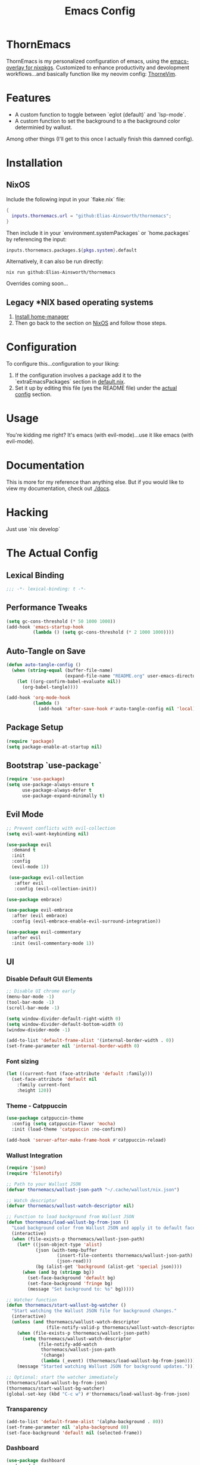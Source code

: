 #+PROPERTY: header-args:emacs-lisp :tangle config.el :comments no :mkdirp yes :prologue "(unless (bound-and-true-p lexical-binding) (princ \";;; -*- lexical-binding: t -*-\\n\"))"
#+title: Emacs Config
* ThornEmacs

ThornEmacs is my personalized configuration of emacs, using the
[[https://github.com/nix-community/emacs-overlay][emacs-overlay for nixpkgs]]. Customized to enhance productivity and
devolopment workflows...and basically function like my neovim config:
[[https://github.com/Elias-Ainsworth/thornevim][ThorneVim]].

* Features

- A custom function to toggle between `eglot (default)` and `lsp-mode`.
- A custom function to set the background to a the background color
  determinied by wallust.
Among other things (I'll get to this once I actually finish this
damned config).

* Installation

** NixOS

Include the following input in your `flake.nix` file:

#+begin_src nix :tangle no
{
  inputs.thornemacs.url = "github:Elias-Ainsworth/thornemacs";
}
#+end_src

Then include it in your `environment.systemPackages` or
`home.packages` by referencing the input:

#+begin_src nix :tangle no
  inputs.thornemacs.packages.${pkgs.system}.default
#+end_src

Alternatively, it can also be run directly:

#+begin_src console :tangle no
nix run github:Elias-Ainsworth/thornemacs
#+end_src

Overrides coming soon...

** Legacy *NIX based operating systems

1. [[https://nix-community.github.io/home-manager/][Install home-manager]]
2. Then go back to the section on [[#nixos][NixOS]] and follow those steps.

* Configuration

To configure this...configuration to your liking:
1. If the configuration involves a package add it to the
   `extraEmacsPackages` section in [[file:default.nix][default.nix]].
2. Set it up by editing this file (yes the README file) under the
   [[#the-actual-config][actual config]] section.

* Usage

You're kidding me right? It's emacs (with evil-mode)...use it like
emacs (with evil-mode).

* Documentation

This is more for my reference than anything else. But if you would
like to view my documentation, check out [[file:docs/][./docs]].

* Hacking
Just use `nix develop`

* The Actual Config

** Lexical Binding

#+begin_src emacs-lisp
;;; -*- lexical-binding: t -*-
#+end_src

** Performance Tweaks

#+begin_src emacs-lisp
(setq gc-cons-threshold (* 50 1000 1000))
(add-hook 'emacs-startup-hook
          (lambda () (setq gc-cons-threshold (* 2 1000 1000))))
#+end_src

** Auto-Tangle on Save

#+begin_src emacs-lisp
(defun auto-tangle-config ()
  (when (string-equal (buffer-file-name)
                      (expand-file-name "README.org" user-emacs-directory))
    (let ((org-confirm-babel-evaluate nil))
      (org-babel-tangle))))

(add-hook 'org-mode-hook
          (lambda ()
            (add-hook 'after-save-hook #'auto-tangle-config nil 'local)))
#+end_src

** Package Setup

#+begin_src emacs-lisp
(require 'package)
(setq package-enable-at-startup nil)
#+end_src

** Bootstrap `use-package`

#+begin_src emacs-lisp
(require 'use-package)
(setq use-package-always-ensure t
      use-package-always-defer t
      use-package-expand-minimally t)
#+end_src

** Evil Mode

#+begin_src emacs-lisp
;; Prevent conflicts with evil-collection
(setq evil-want-keybinding nil)

(use-package evil
  :demand t
  :init
  :config
  (evil-mode 1))

 (use-package evil-collection
   :after evil
   :config (evil-collection-init))

(use-package embrace)

(use-package evil-embrace
  :after (evil embrace)
  :config (evil-embrace-enable-evil-surround-integration))

(use-package evil-commentary
  :after evil
  :init (evil-commentary-mode 1))
#+end_src

** UI

*** Disable Default GUI Elements

#+begin_src emacs-lisp
  ;; Disable UI chrome early
  (menu-bar-mode -1)
  (tool-bar-mode -1)
  (scroll-bar-mode -1)

  (setq window-divider-default-right-width 0)
  (setq window-divider-default-bottom-width 0)
  (window-divider-mode -1)

  (add-to-list 'default-frame-alist '(internal-border-width . 0))
  (set-frame-parameter nil 'internal-border-width 0)
#+end_src

*** Font sizing

#+begin_src emacs-lisp
(let ((current-font (face-attribute 'default :family)))
  (set-face-attribute 'default nil
    :family current-font
    :height 120))
#+end_src

*** Theme - Catppuccin

#+begin_src emacs-lisp
(use-package catppuccin-theme
  :config (setq catppuccin-flavor 'mocha)
  :init (load-theme 'catppuccin :no-confirm))

(add-hook 'server-after-make-frame-hook #'catppuccin-reload)
#+end_src

*** Wallust Integration

#+begin_src emacs-lisp
(require 'json)
(require 'filenotify)

;; Path to your Wallust JSON
(defvar thornemacs/wallust-json-path "~/.cache/wallust/nix.json")

;; Watch descriptor
(defvar thornemacs/wallust-watch-descriptor nil)

;; Function to load background from Wallust JSON
(defun thornemacs/load-wallust-bg-from-json ()
  "Load background color from Wallust JSON and apply it to default face."
  (interactive)
  (when (file-exists-p thornemacs/wallust-json-path)
    (let* ((json-object-type 'alist)
           (json (with-temp-buffer
                   (insert-file-contents thornemacs/wallust-json-path)
                   (json-read)))
           (bg (alist-get 'background (alist-get 'special json))))
      (when (and bg (stringp bg))
        (set-face-background 'default bg)
        (set-face-background 'fringe bg)
        (message "Set background to: %s" bg)))))

;; Watcher function
(defun thornemacs/start-wallust-bg-watcher ()
  "Start watching the Wallust JSON file for background changes."
  (interactive)
  (unless (and thornemacs/wallust-watch-descriptor
               (file-notify-valid-p thornemacs/wallust-watch-descriptor))
    (when (file-exists-p thornemacs/wallust-json-path)
      (setq thornemacs/wallust-watch-descriptor
            (file-notify-add-watch
             thornemacs/wallust-json-path
             '(change)
             (lambda (_event) (thornemacs/load-wallust-bg-from-json)))))
    (message "Started watching Wallust JSON for background updates.")))

;; Optional: start the watcher immediately
(thornemacs/load-wallust-bg-from-json)
(thornemacs/start-wallust-bg-watcher)
(global-set-key (kbd "C-c w") #'thornemacs/load-wallust-bg-from-json)
#+end_src

*** Transparency

#+begin_src emacs-lisp
(add-to-list 'default-frame-alist '(alpha-background . 80))
(set-frame-parameter nil 'alpha-background 80)
(set-face-background 'default nil (selected-frame))
#+end_src

*** Dashboard

#+begin_src emacs-lisp
(use-package dashboard
  :demand t
  :init
  ;; Delay initial-buffer-choice until after dashboard loads
  (setq initial-buffer-choice (lambda () (get-buffer-create "*dashboard*")))
  :config
  (dashboard-setup-startup-hook)

  ;; Banner and layout
  (setq dashboard-startup-banner "./assets/ascii/elias.txt") ; You can use a custom path too
  (setq dashboard-banner-logo-title "")
  (setq dashboard-center-content t)
  (setq dashboard-show-shortcuts nil)

  ;; Dashboard items
  (setq dashboard-items '((recents  . 5)
                          (projects . 5)
                          (agenda   . 5))))
(setq dashboard-footer-messages
      (let ((quotes '("#[derive(dumb)]"
                      "「僕はエリアス・エインズワースかもしれないが、
                                チセがいない――つまり、僕は完全に『チセレス』だ。」 "
                      "Sacrifice yourself, or bow to lesser gods...")))
        (list (nth (random (length quotes)) quotes))))
#+end_src

*** Modeline

#+begin_src emacs-lisp
(use-package nerd-icons)

(use-package doom-modeline
  :hook (after-init . doom-modeline-mode)
  :init
  (setq doom-modeline-height 25
        doom-modeline-bar-width 3
        doom-modeline-icon t
        doom-modeline-major-mode-icon t
        doom-modeline-buffer-file-name-style 'truncate-upto-project))
#+end_src

*** Indent Guides

#+begin_src emacs-lisp
(defun thornemacs/enable-indent-guides-safe ()
  (when (face-background 'default)
    (highlight-indent-guides-mode)))

(use-package highlight-indent-guides
  :hook (prog-mode . thornemacs/enable-indent-guides-safe)
  :config
  (setq highlight-indent-guides-method 'character
        highlight-indent-guides-auto-enabled t
        highlight-indent-guides-responsive 'top))
#+end_src

*** Rainbow Mode

#+begin_src emacs-lisp
(use-package rainbow-mode
  :hook (prog-mode . rainbow-mode))
#+end_src

*** Smartparens

#+begin_src emacs-lisp
  (use-package smartparens
    :init (smartparens-global-mode)
    :hook (prog-mode . smartparens-mode)
    :config
    (require 'smartparens-config))
#+end_src

** Navigation

*** Which-key

#+begin_src emacs-lisp
    (use-package which-key
      :defer 1
      :config
      (which-key-mode)
      (setq which-key-idle-delay 0.3))
#+end_src

*** Avy

#+begin_src emacs-lisp
    (use-package avy
      :bind (("M-s" . avy-goto-char-timer)
             ("M-g c" . avy-goto-char)
             ("M-g w" . avy-goto-word-1)))
#+end_src

*** Consult

#+begin_src emacs-lisp
    (use-package consult
      :bind (("C-s" . consult-line)
             ("C-x b" . consult-buffer)
             ("M-g g" . consult-goto-line)
             ("M-g M-g" . consult-goto-line)))
#+end_src


*** Embark
#+begin_src emacs-lisp
    (use-package embark
      :bind (("C-." . embark-act)
             ("C-;" . embark-dwim)
             ("C-h B" . embark-bindings))
      :init
      (setq embark-action-indicator
            (lambda (&optional _)
              (which-key--show-keymap "Embark Actions" embark--keymap nil nil t)))
      (setq embark-become-indicator embark-action-indicator))
#+end_src

*** Orderless
#+begin_src emacs-lisp
    (use-package orderless
      :init
      (setq completion-styles '(orderless)
            completion-category-defaults nil
            completion-category-overrides '((file (styles partial-completion)))))
#+end_src

*** Vertico
#+begin_src emacs-lisp
  (use-package vertico
    :init
    (setq vertico-cycle t)
    (vertico-mode))
#+end_src

*** Marginalia

#+begin_src emacs-lisp
    (use-package marginalia
      :init (marginalia-mode))
#+end_src

*** Dirvish
#+begin_src emacs-lisp
(use-package dirvish
  :after evil
  :init
  (dirvish-override-dired-mode)
  :config
  (setq dirvish-default-layout '(0 0.25 0.75))
  (setq dirvish-mode-line-format
        '(:left (sort symlink) :right (omit yank index)))
  (setq dirvish-header-line-height 24)

  ;; Explicitly bind Evil keys to Dirvish (NOT using evil-collection)
  (with-eval-after-load 'dirvish
    (evil-define-key 'normal dirvish-mode-map
      "h" #'dired-up-directory
      "l" #'dired-find-file
      "q" #'quit-window
      "gg" #'revert-buffer
      ;; You can add more custom bindings here
      ))

  ;; Optional: if you want Enter (RET) to open files too
  (with-eval-after-load 'dirvish
    (evil-define-key 'normal dirvish-mode-map
      (kbd "RET") #'dired-find-file))
)
#+end_src

** Direnv

#+begin_src emacs-lisp
(use-package envrc
  :demand t  ; Load immediately instead of deferring
  :config
  (envrc-global-mode)

  ;; Activate envrc before starting LSP to ensure correct environment
  (defun thornemacs/ensure-envrc-before-lsp ()
    "Make sure envrc is activated before LSP starts."
    (when (and (buffer-file-name)
              (not envrc--status))
      (envrc-mode 1)
      (envrc-reload)))

  ;; Add this hook to prog-mode which will run before our LSP hooks
  (add-hook 'prog-mode-hook #'thornemacs/ensure-envrc-before-lsp '5))
#+end_src

** LSP

*** Auto-completion

#+begin_src emacs-lisp
  (use-package company
    :init (global-company-mode)
    :hook ((prog-mode . company-mode)
  	 (org-mode . company-mode)
  	 (emacs-lisp-mode . company-mode))
    :config
    (setq company-idle-delay 0
          company-minimum-prefix-length 1
          company-selection-wrap-around t
          company-tooltip-align-annotations t
          company-frontends '(company-pseudo-tooltip-frontend))
    (define-key company-active-map (kbd "<tab>") #'company-complete-selection)
    (define-key company-active-map (kbd "C-n") #'company-select-next)
    (define-key company-active-map (kbd "C-p") #'company-select-previous)
    (define-key company-active-map (kbd "RET") nil))
#+end_src


*** Togglable LSP System

#+begin_src emacs-lisp
;; Define the LSP choice customization
(defcustom thornemacs/lsp-backend 'eglot
  "The LSP backend to use. Either 'eglot or 'lsp-mode."
  :type '(choice (const :tag "Eglot" eglot)
                (const :tag "LSP Mode" lsp-mode))
  :group 'thornemacs)

;; Interactive function to toggle LSP backend
(defun thornemacs/toggle-lsp-backend ()
  "Toggle between `eglot` and `lsp-mode` and restart the LSP session accordingly."
  (interactive)
  (let ((new-backend (if (eq thornemacs/lsp-backend 'eglot)
                         'lsp-mode
                       'eglot)))
    (setq-default thornemacs/lsp-backend new-backend)
    (setq thornemacs/lsp-backend new-backend)
    (message "LSP backend set to %s" new-backend)

    ;; Clean up old LSP sessions if running
    (cond
     ((and (fboundp 'eglot-shutdown-all)
           (bound-and-true-p eglot--managed-mode))
      (eglot-shutdown-all)
      (message "Stopped Eglot"))

     ((and (fboundp 'lsp-disconnect)
           (bound-and-true-p lsp-mode))
      (lsp-disconnect)
      (message "Stopped LSP Mode")))

    ;; Restart the new one after a short delay
    (run-with-timer
     1 nil
     (lambda ()
       (pcase new-backend
         ('eglot
          (message "Restarting with Eglot...")
          (eglot-ensure))
         ('lsp-mode
          (message "Restarting with LSP Mode...")
          (lsp-deferred)))))))

;; Keybinding for toggling
(global-set-key (kbd "C-c t l") 'thornemacs/toggle-lsp-backend)

;; Safer format on save function
(defun thornemacs/lsp-format-buffer-on-save ()
  "Add appropriate format-on-save hook based on selected backend with safety checks."
  (if (eq thornemacs/lsp-backend 'eglot)
      (add-hook 'before-save-hook
                (lambda ()
                  ;; For org-mode, don't use LSP formatting
                  (if (eq major-mode 'org-mode)
                      (message "Skipping LSP format in org-mode")
                    ;; Otherwise, check if LSP is actually connected before formatting
                    (when (and (fboundp 'eglot-managed-p)
                               (eglot-managed-p)
                               (eglot-current-server))
                      (eglot-format-buffer))))
                -10 t)
    ;; LSP-mode version
    (add-hook 'before-save-hook
              (lambda ()
                ;; For org-mode, don't use LSP formatting
                (if (eq major-mode 'org-mode)
                    (message "Skipping LSP format in org-mode")
                  ;; Otherwise, check if LSP is actually connected
                  (when (and (bound-and-true-p lsp-mode)
                             (lsp-workspaces))
                    (lsp-format-buffer))))
              -10 t)))

(defun thornemacs/start-lsp ()
  "Start the selected LSP backend with special handling for org-mode."
  (if (eq major-mode 'org-mode)
      (thornemacs/lsp-format-buffer-on-save)
    (condition-case err
        (progn
          (cond
           ((eq thornemacs/lsp-backend 'eglot)
            (require 'eglot)
            (eglot-ensure))

           ((eq thornemacs/lsp-backend 'lsp-mode)
            (require 'lsp-mode)
            (lsp-deferred)))

          (thornemacs/lsp-format-buffer-on-save))
      (error (message "Could not start LSP: %s" (error-message-string err))))))

;; Support for LSP in org-babel code blocks
;; (defun thornemacs/setup-org-babel-lsp ()
;;   "Set up LSP support for org-babel code blocks."
;;   ;; Enable company mode for completions
;;   (company-mode +1)
;;
;;   ;; Add hooks for org-src-mode
;;   (add-hook 'org-src-mode-hook
;;             (lambda ()
;;               ;; When editing a source block, make sure the right LSP is loaded
;;               (when (org-src-edit-buffer-p) ;; Check if this is actually a src edit buffer
;;                 (let ((lang (when (boundp 'org-src-lang-modes)
;;                               (org-src-get-lang-mode (car (org-babel-get-src-block-info t))))))
;;                   ;; Only try to activate LSP for programming languages
;;                   (when (and lang (derived-mode-p 'prog-mode))
;;                     ;; Make sure direnv is loaded
;;                     (thornemacs/ensure-envrc-before-lsp)
;;                     ;; Start LSP with a small delay
;;                     (run-with-timer 0.5 nil #'thornemacs/start-lsp)))))))
#+end_src

*** LSP Packages Configuration

#+begin_src emacs-lisp
;; Install and configure both packages
(use-package eglot
  :commands (eglot eglot-ensure)
  :config
  (setq eglot-autoshutdown t))

(use-package lsp-mode
  :commands (lsp lsp-deferred)
  :config
  (setq lsp-completion-provider :capf
        lsp-headerline-breadcrumb-enable nil
        lsp-enable-on-type-formatting nil
        lsp-enable-snippet nil
        lsp-modeline-diagnostics-enable t))

(use-package eldoc-box
  :commands (eldoc-box-hover-at-point-mode)
  :hook ((eglot-managed-mode . eldoc-box-hover-at-point-mode)
         (lsp-mode . eldoc-box-hover-at-point-mode)))

;; Add org-mode specific hook for LSP in code blocks
;; (add-hook 'org-mode-hook #'thornemacs/setup-org-babel-lsp)
#+end_src

*** Language-specific LSP Setup

#+begin_src emacs-lisp

;; Install language modes
(use-package rustic)
(use-package go-mode)
(use-package nix-mode)
(use-package ccls)

;; Set up LSP hooks with our dynamic system
(defun thornemacs/setup-lang-lsp-hooks ()
  "Add LSP hooks for all supported languages."
  (dolist (mode-hook '(rustic-mode-hook
                      go-mode-hook
                      nix-mode-hook
                      ccls-hook
                      c-mode-hook
                      c++-mode-hook))

    ;; Add our dynamic LSP starter after loading direnv
    (add-hook mode-hook
              (lambda ()
                ;; Make sure envrc has run first
                (thornemacs/ensure-envrc-before-lsp)
                ;; Add a small delay to ensure env is fully loaded
                (run-with-timer 0.5 nil #'thornemacs/start-lsp))
              15)))

;; Run the hook setup
(thornemacs/setup-lang-lsp-hooks)

;; Now ensure org-babel code blocks get proper LSP support when editing
;; (with-eval-after-load 'org
;;   (advice-add 'org-edit-src-code :after
;;               (lambda (&rest _)
;;                 (when (and (derived-mode-p 'prog-mode)
;;                            (boundp 'org-src-source-file-name)
;;                            org-src-source-file-name)
;;                   ;; Check if this is a language we'd want LSP for
;;                   (let ((lang (when (and (markerp org-src-source-file-name)
;;                                        (marker-buffer org-src-source-file-name))
;;                                (buffer-local-value 'org-src-lang-modes
;;                                                   (marker-buffer org-src-source-file-name)))))
;;                     (when (and lang (member lang '("rustic" "rust" "go" "nix" "c" "c++" "emacs-lisp")))
;;                       ;; Start LSP for this edit session
;;                       (thornemacs/ensure-envrc-before-lsp)
;;                       (run-with-timer 0.3 nil ;;'thornemacs/start-lsp)))))))

(with-eval-after-load 'org
  ;; Ensure org mode is properly loaded
  (require 'org)
  (require 'org-element)

  ;; Rest of your org configuration
  (org-babel-do-load-languages
   'org-babel-load-languages
   '((rust . t)
     (nix . t)
     (org . t)
     (emacs-lisp .t))))
#+end_src

*** Org-Integration

#+begin_src emacs-lisp
(defun thornemacs/start-lsp-manually-for-lang (lang)
  "Start LSP for a specific language in org-mode code blocks."
  (interactive "sEnter language (e.g., rust, go, nix): ")
  (let ((lang-mode (intern (concat lang "-mode"))))
    (if (functionp lang-mode)
        (progn
          (funcall lang-mode) ;; Enable the language mode
          (thornemacs/start-lsp)) ;; Start LSP
      (message "No mode found for language: %s" lang))))

(global-set-key (kbd "C-c t m") 'thornemacs/start-lsp-manually-for-lang)
#+end_src

*** Modeline-Integration (WIP)

#+begin_src emacs-lisp
#+end_src

** Org

*** General Settings

#+begin_src emacs-lisp
  ;; Auto line wrap
  (add-hook 'org-mode-hook #'auto-fill-mode)

  ;; Indentation for headings and lists
  (add-hook 'org-mode-hook #'org-indent-mode)

  ;; Visual wrapping (soft word wrap)
  (add-hook 'org-mode-hook #'visual-line-mode)

  ;; Optional: Edit code blocks neatly
  (setq org-edit-src-content-indentation 0)
#+end_src

*** Org-modern

#+begin_src emacs-lisp
(use-package org-modern
  :after org
  :config
  (global-org-modern-mode))
#+end_src

*** Org-babel

#+begin_src emacs-lisp
(with-eval-after-load 'org
  (org-babel-do-load-languages
   'org-babel-load-languages
   '((rust . t)
     (nix . t)
     (org . t)
     (emacs-lisp . t))))
#+end_src

*** Org-roam

#+begin_src emacs-lisp
(use-package org-roam
  :custom (org-roam-directory "~/org-roam")
  :config (org-roam-db-autosync-mode))
#+end_src


** Magit

#+begin_src emacs-lisp
(use-package magit
  :commands (magit-status magit-log-current magit-blame)
  :bind (("C-x g" . magit-status)         ;; Shortcut to open Magit Status
         ("C-x C-g" . magit-dispatch)    ;; Magit dispatch for other actions
         ("C-x M-g" . magit-blame))       ;; Shortcut for Magit Blame
  :config
)
#+end_src

* TO-DO

- [] Implement more colorschemes because I like way too many of them.
- [] Add the option for overrides...bc nix.
- [] Add custom banners and footers.
- [] Whatever else I come up with lmao.

* Credits

- [[https://github.com/iynaix][@iynaix]]:
  - Get with the program already folks! I +stole+ took inspiration
    from [[https://github.com/iynaix/focal][iynaix/focal]] for the flake as well as this README.

- [[https://codeberg.org/acidbong][@acidbong]]:
  - For helping my sorry ass over on the [[https://matrix.to/#/#emacs:nixos.org][Nix Emacs]] matrix space.
  - And for providing this very helpful [[https://codeberg.org/acidbong/nixos/src/branch/master/pkgs/emacs][configuration]] for me to +steal+ take
    inspiration from.
